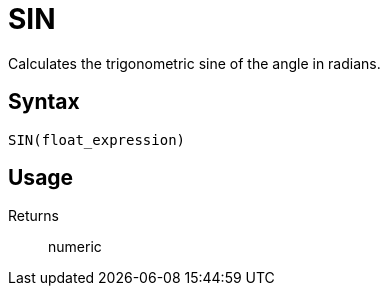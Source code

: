 = SIN

Calculates the trigonometric sine of the angle in radians.

== Syntax
----
SIN(float_expression)
----

== Usage



Returns::

numeric